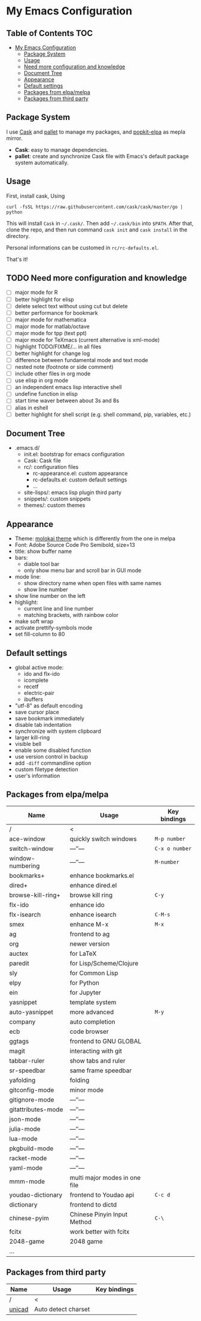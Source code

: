 * My Emacs Configuration

** Table of Contents                                                    :TOC:
 - [[#my-emacs-configuration][My Emacs Configuration]]
   - [[#package-system][Package System]]
   - [[#usage][Usage]]
   - [[#need-more-configuration-and-knowledge][Need more configuration and knowledge]]
   - [[#document-tree][Document Tree]]
   - [[#appearance][Appearance]]
   - [[#default-settings][Default settings]]
   - [[#packages-from-elpamelpa][Packages from elpa/melpa]]
   - [[#packages-from-third-party][Packages from third party]]

** Package System

I use [[https://github.com/cask/cask][Cask]] and [[https://github.com/rdallasgray/pallet][pallet]] to manage my packages, and [[https://github.com/aborn/popkit-elpa][popkit-elpa]] as mepla mirror.

- *Cask*: easy to manage dependencies.
- *pallet*: create and synchronize Cask file with Emacs's default package system automatically.

** Usage

First, install cask, Using
#+BEGIN_SRC shell
curl -fsSL https://raw.githubusercontent.com/cask/cask/master/go | python
#+END_SRC
This will install =Cask= in =~/.cask/=. Then add =~/.cask/bin= into =$PATH=.
After that, clone the repo, and then run command =cask init= and  =cask install= in the directory.

Personal informations can be customed in =rc/rc-defaults.el=.

That's it!

** TODO Need more configuration and knowledge

- [ ] major mode for R
- [ ] better highlight for elisp
- [ ] delete select text without using cut but delete
- [ ] better performance for bookmark
- [ ] major mode for mathematica
- [ ] major mode for matlab/octave
- [ ] major mode for tpp (text ppt)
- [ ] major mode for TeXmacs (current alternative is xml-mode)
- [ ] highlight TODO/FIXME/... in all files
- [ ] better highlight for change log
- [ ] difference between fundamental mode and text mode
- [ ] nested note (footnote or side comment)
- [ ] include other files in org mode
- [ ] use elisp in org mode
- [ ] an independent emacs lisp interactive shell
- [ ] undefine function in elisp
- [ ] start time waver between about 3s and 8s
- [ ] alias in eshell
- [ ] better highlight for shell script (e.g. shell command, pip, variables, etc.)

** Document Tree

- .emacs.d/
  - init.el: bootstrap for emacs configuration
  - Cask: Cask file
  - rc/: configuration files
    - rc-appearance.el: custom appearance
    - rc-defaults.el: custom default settings
    - ...
  - site-lisps/: emacs lisp plugin third party
  - snippets/: custom snippets
  - themes/: custom themes


** Appearance

- Theme: [[https://github.com/hbin/molokai-theme][molokai theme]] which is differently from the one in melpa
- Font: Adobe Source Code Pro Semibold, size=13
- title: show buffer name
- bars:
  - diable tool bar
  - only show menu bar and scroll bar in GUI mode
- mode line:
  - show directory name when open files with same names
  - show line number
- show line number on the left
- highlight:
  - current line and line number
  - matching brackets, with rainbow color
- make soft wrap
- activate prettify-symbols mode
- set fill-column to 80

** Default settings

- global active mode:
  - ido and flx-ido
  - icomplete
  - recetf
  - electric-pair
  - ibuffers
- "utf-8" as default encoding
- save cursor place
- save bookmark immediately
- disable tab indentation
- synchronize with system clipboard
- larger kill-ring
- visible bell
- enable some disabled function
- use version control in backup
- add =-diff= commandline option
- custom filetype detection
- user's information

** Packages from elpa/melpa

| Name               | Usage                         | Key bindings   |
|--------------------+-------------------------------+----------------|
| /                  | <                             |                |
| ace-window         | quickly switch windows        | =M-p number=   |
| switch-window      | ---″---                       | =C-x o number= |
| window-numbering   | ---″---                       | =M-number=     |
|--------------------+-------------------------------+----------------|
| bookmarks+         | enhance bookmarks.el          |                |
| dired+             | enhance dired.el              |                |
| browse-kill-ring+  | browse kill ring              | =C-y=          |
| flx-ido            | enhance ido                   |                |
| flx-isearch        | enhance isearch               | =C-M-s=        |
| smex               | enhance M-x                   | =M-x=          |
| ag                 | frontend to ag                |                |
| org                | newer version                 |                |
|--------------------+-------------------------------+----------------|
| auctex             | for LaTeX                     |                |
| paredit            | for Lisp/Scheme/Clojure       |                |
| sly                | for Common Lisp               |                |
| elpy               | for Python                    |                |
| ein                | for Jupyter                   |                |
|--------------------+-------------------------------+----------------|
| yasnippet          | template system               |                |
| auto-yasnippet     | more advanced                 | =M-y=          |
| company            | auto completion               |                |
| ecb                | code browser                  |                |
| ggtags             | frontend to GNU GLOBAL        |                |
| magit              | interacting with git          |                |
| tabbar-ruler       | show tabs and ruler           |                |
| sr-speedbar        | same frame speedbar           |                |
| yafolding          | folding                       |                |
|--------------------+-------------------------------+----------------|
| gitconfig-mode     | minor mode                    |                |
| gitignore-mode     | ---″---                       |                |
| gitattributes-mode | ---″---                       |                |
| json-mode          | ---″---                       |                |
| julia-mode         | ---″---                       |                |
| lua-mode           | ---″---                       |                |
| pkgbuild-mode      | ---″---                       |                |
| racket-mode        | ---″---                       |                |
| yaml-mode          | ---″---                       |                |
| mmm-mode           | multi major modes in one file |                |
|--------------------+-------------------------------+----------------|
| youdao-dictionary  | frontend to Youdao api        | =C-c d=        |
| dictionary         | frontend to dictd             |                |
|--------------------+-------------------------------+----------------|
| chinese-pyim       | Chinese Pinyin Input Method   | =C-\=          |
| fcitx              | work better with fcitx        |                |
|--------------------+-------------------------------+----------------|
| 2048-game          | 2048 game                     |                |
|--------------------+-------------------------------+----------------|
| ...                |                               |                |

** Packages from third party

| Name   | Usage               | Key bindings |
|--------+---------------------+--------------|
| /      | <                   |              |
| [[https://code.google.com/p/unicad/][unicad]] | Auto detect charset |              |


